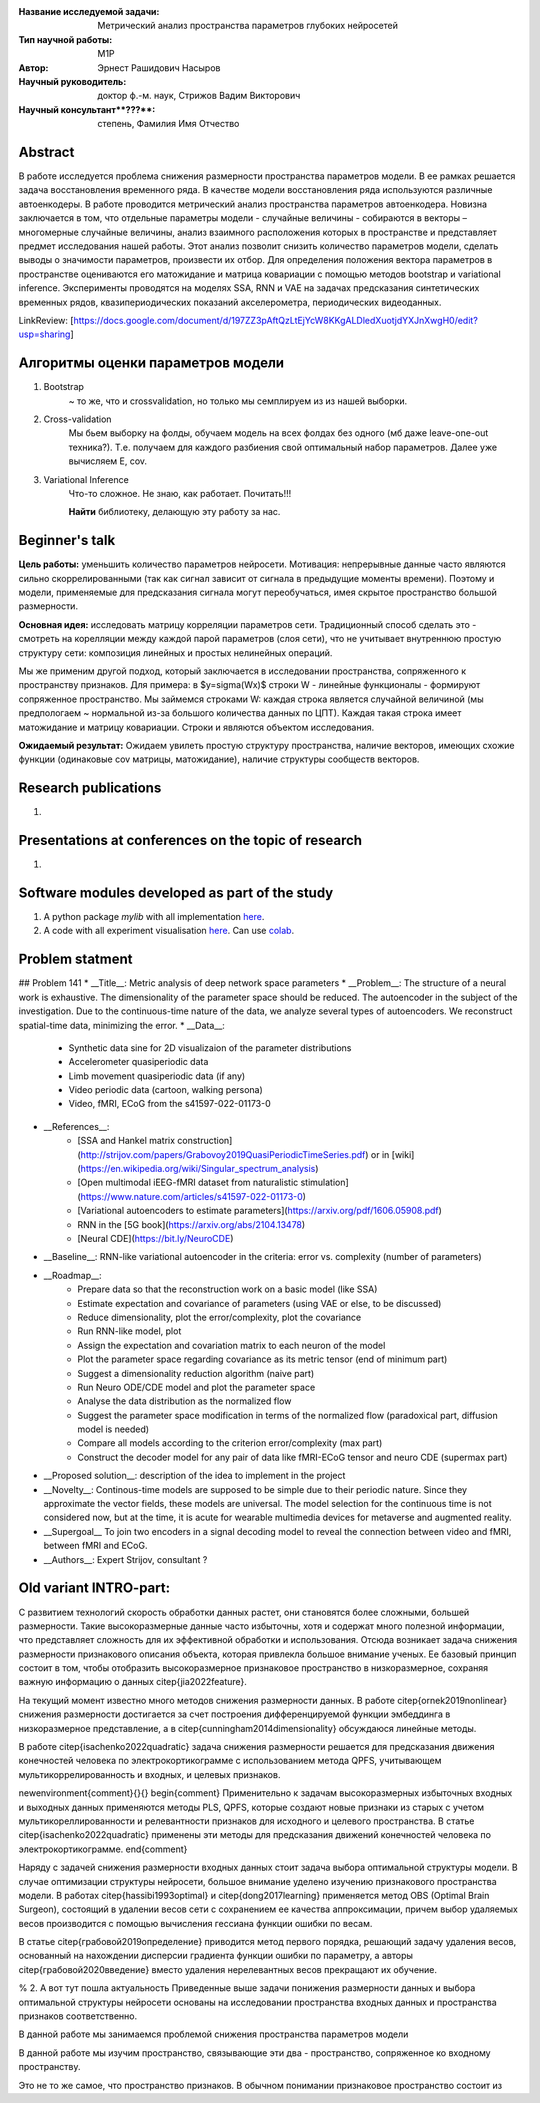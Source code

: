 |test| |codecov| |docs|

.. |test| image:: https://github.com/intsystems/ProjectTemplate/workflows/test/badge.svg
    :target: https://github.com/intsystems/ProjectTemplate/tree/master
    :alt: Test status
    
.. |codecov| image:: https://img.shields.io/codecov/c/github/intsystems/ProjectTemplate/master
    :target: https://app.codecov.io/gh/intsystems/ProjectTemplate
    :alt: Test coverage
    
.. |docs| image:: https://github.com/intsystems/ProjectTemplate/workflows/docs/badge.svg
    :target: https://intsystems.github.io/ProjectTemplate/
    :alt: Docs status


.. class:: center

    :Название исследуемой задачи: Метрический анализ пространства параметров глубоких нейросетей
    :Тип научной работы: M1P
    :Автор: Эрнест Рашидович Насыров
    :Научный руководитель: доктор ф.-м. наук, Стрижов Вадим Викторович
    :Научный консультант**???**: степень, Фамилия Имя Отчество

Abstract
========

В работе исследуется проблема снижения размерности пространства параметров модели. В ее рамках решается задача восстановления временного ряда. В качестве модели восстановления ряда используются различные автоенкодеры. В работе проводится метрический анализ пространства параметров автоенкодера. Новизна заключается в том, что отдельные параметры модели - случайные величины -  собираются в векторы – многомерные случайные величины, анализ взаимного расположения которых в пространстве и представляет предмет исследования нашей работы. Этот анализ позволит снизить количество параметров модели, сделать выводы о значимости параметров, произвести их отбор. Для определения положения вектора параметров в пространстве оцениваются его матожидание и матрица ковариации с помощью методов bootstrap и variational inference. Эксперименты проводятся на моделях SSA, RNN и VAE на задачах предсказания синтетических временных рядов, квазипериодических показаний акселерометра, периодических видеоданных.

LinkReview: [https://docs.google.com/document/d/197ZZ3pAftQzLtEjYcW8KKgALDledXuotjdYXJnXwgH0/edit?usp=sharing]

Алгоритмы оценки параметров модели
==================================
1. Bootstrap 
	~ то же, что и crossvalidation, но только мы семплируем из из нашей выборки.
2. Cross-validation
	Мы бьем выборку на фолды, обучаем модель на всех фолдах без одного (мб даже leave-one-out техника?). Т.е. получаем для каждого разбиения свой оптимальный набор параметров. Далее уже вычисляем E, cov.

3. Variational Inference
	Что-то сложное. Не знаю, как работает. Почитать!!!
	
	**Найти** библиотеку, делающую эту работу за нас.


Beginner's talk
===============
**Цель работы:** уменьшить количество параметров нейросети. Мотивация: непрерывные данные часто являются сильно скоррелированными (так как сигнал зависит от сигнала в предыдущие моменты времени). Поэтому и модели, применяемые для предсказания сигнала могут переобучаться, имея скрытое пространство большой размерности.

**Основная идея:** исследовать матрицу корреляции параметров сети.
Традиционный способ сделать это - смотреть на корелляции между каждой парой параметров (слоя сети), что не учитывает внутреннюю простую структуру сети: композиция линейных и простых нелинейных операций.

Мы же применим другой подход, который заключается в исследовании пространства, сопряженного к пространству признаков. Для примера: в $y=\sigma(Wx)$ строки W - линейные функционалы - формируют сопряженное пространство. Мы займемся строками W: каждая строка является случайной величиной (мы предпологаем ~ нормальной из-за большого количества данных по ЦПТ). Каждая такая строка имеет матожидание и матрицу ковариации. Строки и являются объектом исследования.

**Ожидаемый результат:** Ожидаем увилеть простую структуру пространства, наличие векторов, имеющих схожие функции (одинаковые cov матрицы, матожидание), наличие структуры сообществ векторов.


Research publications
===============================
1. 

Presentations at conferences on the topic of research
================================================
1. 

Software modules developed as part of the study
======================================================
1. A python package *mylib* with all implementation `here <https://github.com/intsystems/ProjectTemplate/tree/master/src>`_.
2. A code with all experiment visualisation `here <https://github.comintsystems/ProjectTemplate/blob/master/code/main.ipynb>`_. Can use `colab <http://colab.research.google.com/github/intsystems/ProjectTemplate/blob/master/code/main.ipynb>`_.



Problem statment
======================================================
## Problem 141
* __Title__: Metric analysis of deep network space parameters
* __Problem__: The structure of a neural work is exhaustive. The dimensionality of the parameter space should be reduced. The autoencoder in the subject of the investigation. Due to the continuous-time nature of the data, we analyze several types of autoencoders. We reconstruct spatial-time data, minimizing the error. 
* __Data__: 
	* Synthetic data sine for 2D visualizaion of the parameter distributions
	* Accelerometer quasiperiodic data
	* Limb movement quasiperiodic data (if any)
	* Video periodic data (cartoon, walking persona)
	* Video, fMRI, ECoG from the s41597-022-01173-0 
* __References__: 
	* [SSA and Hankel matrix construction](http://strijov.com/papers/Grabovoy2019QuasiPeriodicTimeSeries.pdf) or in [wiki](https://en.wikipedia.org/wiki/Singular_spectrum_analysis)
	* [Open multimodal iEEG-fMRI dataset from naturalistic stimulation](https://www.nature.com/articles/s41597-022-01173-0)
	* [Variational autoencoders to estimate parameters](https://arxiv.org/pdf/1606.05908.pdf)
	* RNN in the [5G book](https://arxiv.org/abs/2104.13478)
	* [Neural CDE](https://bit.ly/NeuroCDE)
* __Baseline__: RNN-like variational autoencoder in the criteria: error vs. complexity (number of parameters)
* __Roadmap__:
	* Prepare data so that the reconstruction work on a basic model (like SSA)
	* Estimate expectation and covariance of parameters (using VAE or else, to be discussed)
	* Reduce dimensionality, plot the error/complexity, plot the covariance
	* Run RNN-like model, plot
	* Assign the expectation and covariation matrix to each neuron of the model
	* Plot the parameter space regarding covariance as its metric tensor (end of minimum part)
	* Suggest a dimensionality reduction algorithm (naive part)
	* Run Neuro ODE/CDE model and plot the parameter space
	* Analyse the data distribution as the normalized flow 
	* Suggest the parameter space modification in terms of  the normalized flow (paradoxical part, diffusion model is needed)
	* Compare all models according to the criterion error/complexity (max part)
	* Construct the decoder model for any pair of data like fMRI-ECoG tensor and neuro CDE (supermax part)
* __Proposed solution__: description of the idea to implement in the project
* __Novelty__: Continous-time models are supposed to be simple due to their periodic nature. Since they approximate the vector fields, these models are universal. The model selection for the continuous time is not considered now, but at the time, it is acute for wearable multimedia devices for metaverse and augmented reality. 
* __Supergoal__ To join two encoders in a signal decoding model to reveal the connection between video and fMRI, between fMRI and ECoG.
* __Authors__: Expert Strijov, consultant ?


Old variant INTRO-part:
==============================

С развитием технологий скорость обработки данных растет, они становятся более сложными, большей размерности. Такие высокоразмерные данные часто избыточны, хотя и содержат много полезной информации, что представляет сложность для их эффективной обработки и использования. Отсюда возникает задача снижения размерности признакового описания объекта, которая привлекла большое внимание ученых. Ее базовый принцип состоит в том, чтобы отобразить высокоразмерное признаковое пространство в низкоразмерное, сохраняя важную информацию о данных \citep{jia2022feature}.

На текущий момент известно много методов снижения размерности данных. В работе \citep{ornek2019nonlinear} снижения размерности достигается за счет построения дифференцируемой функции эмбеддинга в низкоразмерное представление, а в \citep{cunningham2014dimensionality} обсуждаюся линейные методы. 

В работе \citep{isachenko2022quadratic} задача снижения размерности решается для предсказания движения конечностей человека по электрокортикограмме с использованием  метода QPFS, учитывающем мультикоррелированность и входных, и целевых признаков.

\newenvironment{comment}{}{}
\begin{comment}
Применительно к задачам высокоразмерных избыточных входных и выходных данных применяются методы PLS, QPFS, которые создают новые признаки из старых с учетом мультикореллированности и релевантности признаков для исходного и целевого пространства. В статье \citep{isachenko2022quadratic} применены эти методы для предсказания движений конечностей человека по электрокортикограмме.
\end{comment}

Наряду с задачей снижения размерности входных данных стоит задача выбора оптимальной структуры модели. В случае оптимизации структуры нейросети, большое внимание уделено изучению признакового пространства модели. В работах \citep{hassibi1993optimal} и \citep{dong2017learning} применяется метод OBS (Optimal Brain Surgeon), состоящий в удалении весов сети с сохранением ее качества аппроксимации, причем выбор удаляемых весов производится с помощью вычисления гессиана функции ошибки по весам.

В статье \citep{грабовой2019определение} приводится метод первого порядка, решающий задачу удаления весов, основанный на нахождении дисперсии градиента функции ошибки по параметру, а авторы \citep{грабовой2020введение} вместо удаления нерелевантных весов прекращают их обучение.


% 2. А вот тут пошла актуальность
Приведенные выше задачи понижения размерности данных и выбора оптимальной структуры нейросети основаны на исследовании пространства входных данных и пространства признаков соответственно. 

В данной работе мы занимаемся проблемой снижения пространства параметров модели

В данной работе мы изучим пространство, связывающие эти два - пространство, сопряженное ко входному пространству.






Это не то же самое, что пространство признаков.
В обычном понимании признаковое пространство состоит из 
